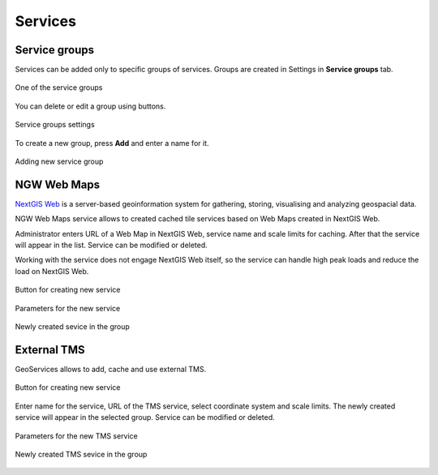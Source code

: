 .. sectionauthor:: Роман Гайнуллов <roman.gainullov@nextgis.ru>

.. _docs_geoserv_prem_services:


Services
=======

Service groups
---------------

Services can be added only to specific groups of services. Groups are created in Settings in **Service groups** tab.

.. figure:: _static/geosop_gr_serv1_en.png
   :name: geosop_gr_serv1
   :align: center
   :width: 20cm

   One of the service groups 


You can delete or edit a group using buttons.

.. figure:: _static/geosop_gr_serv2_en.png
   :name: geosop_gr_serv2
   :align: center
   :width: 20cm

   Service groups settings

To create a new group, press **Add** and enter a name for it.

.. figure:: _static/geosop_gr_serv3_en.png
   :name: geosop_gr_serv3
   :align: center
   :width: 16cm

   Adding new service group

NGW Web Maps
------------

`NextGIS Web <https://nextgis.com/nextgis-web/>`_ is a server-based geoinformation system for gathering, storing, visualising and analyzing geospacial data.

NGW Web Maps service allows to created cached tile services based on Web Maps created in NextGIS Web.

Administrator enters URL of a Web Map in NextGIS Web, service name and scale limits for caching.
After that the service will appear in the list. Service can be modified or deleted.

Working with the service does not engage NextGIS Web itself, so the service can handle high peak loads and reduce the load on NextGIS Web.

.. figure:: _static/geosop_ngw1_en.png
   :name: geosop_ngw1
   :align: center
   :width: 20cm

   Button for creating new service

.. figure:: _static/geosop_ngw2_en.png
   :name: geosop_ngw2
   :align: center
   :width: 20cm

   Parameters for the new service

.. figure:: _static/geosop_ngw3_en.png
   :name: geosop_ngw3
   :align: center
   :width: 20cm

   Newly created sevice in the group


External TMS
------------

GeoServices allows to add, cache and use external TMS.

.. figure:: _static/geosop_tms1_en.png
   :name: geosop_tms1
   :align: center
   :width: 20cm

   Button for creating new service

Enter name for the service, URL of the TMS service, select coordinate system and scale limits.
The newly created service will appear in the selected group. Service can be modified or deleted.

.. figure:: _static/geosop_tms2_en.png
   :name: geosop_tms2
   :align: center
   :width: 20cm

   Parameters for the new TMS service

.. figure:: _static/geosop_tms3_en.png
   :name: geosop_tms3
   :align: center
   :width: 20cm

   Newly created TMS sevice in the group

